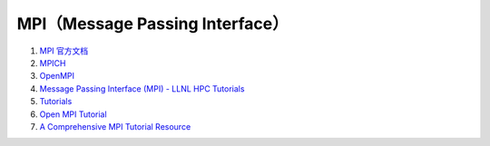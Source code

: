 MPI（Message Passing Interface）
================================


#. `MPI 官方文档 <https://www.mpi-forum.org/docs/>`_
#. `MPICH <https://www.mpich.org/documentation/>`_
#. `OpenMPI <https://www.open-mpi.org/doc/>`_
#. `Message Passing Interface (MPI) - LLNL HPC Tutorials <https://hpc-tutorials.llnl.gov/mpi/>`_
#. `Tutorials <https://mpitutorial.com/tutorials/>`_
#. `Open MPI Tutorial <https://usc-rc.github.io/tutorials/open-mpi>`_
#. `A Comprehensive MPI Tutorial Resource <https://mpitutorial.com/>`_

